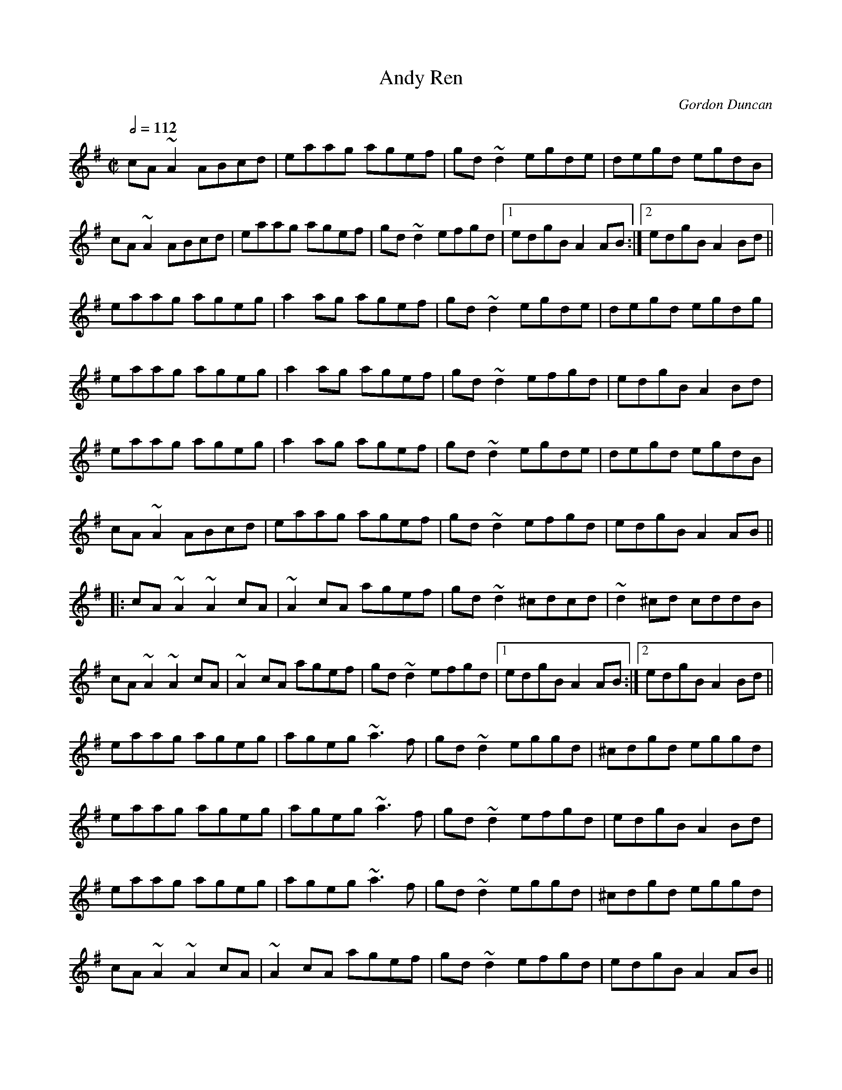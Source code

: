 X: 4
T:Andy Ren
R:reel
C:Gordon Duncan
H:Gordon Duncan is a highland piper from Scotland
D:Battlefield Band: Celtic Hotel Nomos: I 
D:Rua: The More That's Said the Less the Better
M:C|
L:1/8
Q:1/2=112
K:Ador
cA~A2 ABcd|eaag agef|gd~d2 egde|degd egdB|
cA~A2 ABcd|eaag agef|gd~d2 efgd|[1 edgB A2AB:|[2 edgB A2Bd||
eaag ageg|a2ag agef|gd~d2 egde|degd egdg|
eaag ageg|a2ag agef|gd~d2 efgd|edgB A2Bd|
eaag ageg|a2ag agef|gd~d2 egde|degd egdB|
cA~A2 ABcd|eaag agef|gd~d2 efgd|edgB A2AB||
|:cA~A2 ~A2cA|~A2cA agef|gd~d2 ^cdcd|~d2^cd cddB|
cA~A2 ~A2cA|~A2cA agef|gd~d2 efgd|[1 edgB A2AB:|[2 edgB A2Bd||
eaag ageg|ageg ~a3f|gd~d2 eggd|^cdgd eggd|
eaag ageg|ageg ~a3f|gd~d2 efgd|edgB A2Bd|
eaag ageg|ageg ~a3f|gd~d2 eggd|^cdgd eggd|
cA~A2 ~A2cA|~A2cA agef|gd~d2 efgd|edgB A2AB||
